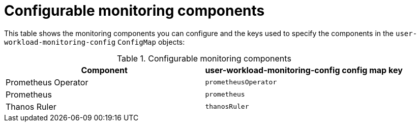 // Module included in the following assemblies:
//
// * monitoring/osd-configuring-the-monitoring-stack.adoc

[id="configurable-monitoring-components_{context}"]
= Configurable monitoring components

This table shows the monitoring components you can configure and the keys used to specify the components in the `user-workload-monitoring-config` `ConfigMap` objects:

.Configurable monitoring components
[options="header"]
|===
|Component |user-workload-monitoring-config config map key
|Prometheus Operator |`prometheusOperator`
|Prometheus |`prometheus`
|Thanos Ruler |`thanosRuler`
|===
